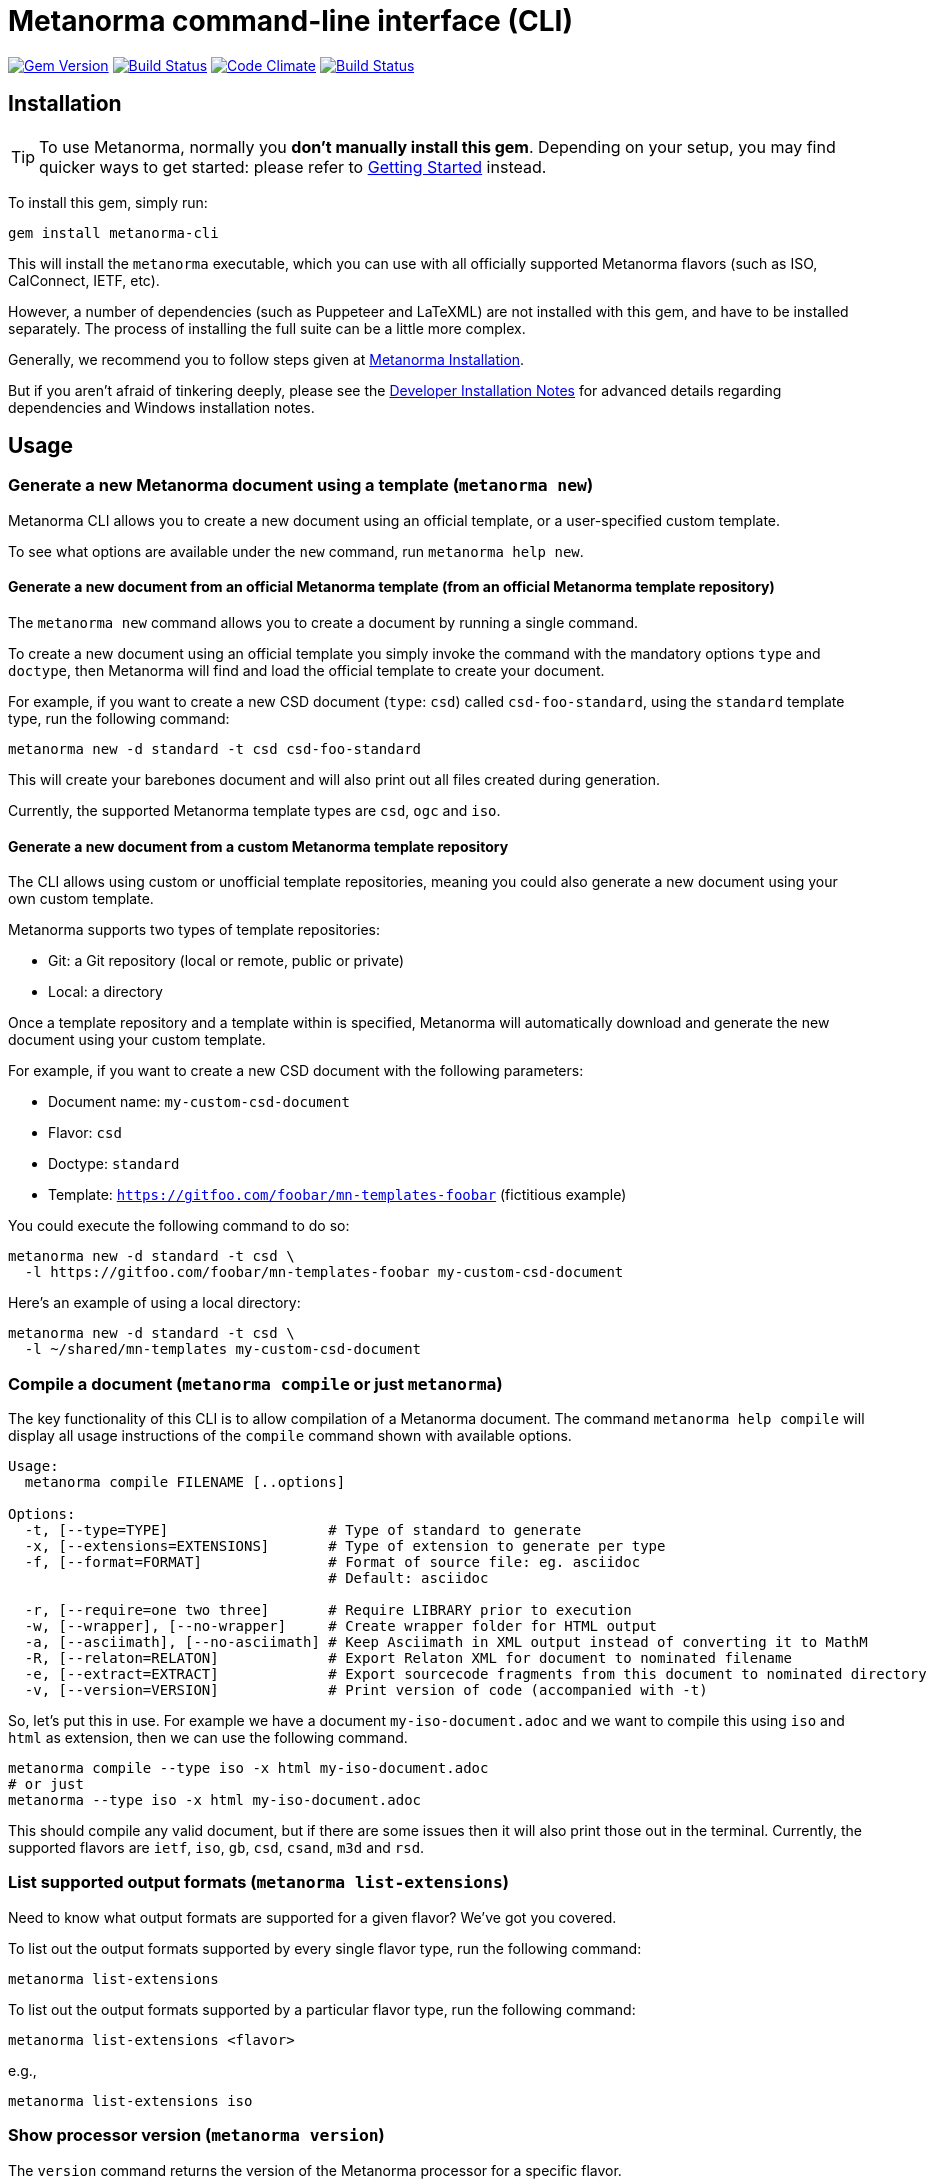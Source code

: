 = Metanorma command-line interface (CLI)

image:https://img.shields.io/gem/v/metanorma-cli.svg["Gem Version", link="https://rubygems.org/gems/metanorma-cli"]
image:https://img.shields.io/travis/metanorma/metanorma-cli/master.svg["Build Status", link="https://travis-ci.org/metanorma/metanorma-cli"]
image:https://codeclimate.com/github/metanorma/metanorma-cli/badges/gpa.svg["Code Climate", link="https://codeclimate.com/github/metanorma/metanorma-cli"]
image:https://ci.appveyor.com/api/projects/status/vqo2221uwcaov8kx?svg=true["Build Status", link="https://ci.appveyor.com/project/metanorma/metanorma-cli"]

== Installation

[TIP]
====
To use Metanorma, normally you *don’t manually install this gem*.
Depending on your setup, you may find quicker ways to get started:
please refer to https://www.metanorma.com/docs/getting-started/[Getting Started] instead.
====

To install this gem, simply run:

[source,sh]
----
gem install metanorma-cli
----

This will install the `metanorma` executable, which you can use with all
officially supported Metanorma flavors (such as ISO, CalConnect, IETF, etc).

However, a number of dependencies (such as Puppeteer and LaTeXML) are not
installed with this gem, and have to be installed separately.
The process of installing the full suite can be a little more complex.

Generally, we recommend you to follow steps given at
https://www.metanorma.com/author/topics/install/[Metanorma Installation].

But if you aren't afraid of tinkering deeply, please see the
link:docs/installation.adoc[Developer Installation Notes]
for advanced details regarding dependencies and Windows installation notes.


== Usage

=== Generate a new Metanorma document using a template  (`metanorma new`)

Metanorma CLI allows you to create a new document using an official
template, or a user-specified custom template.

To see what options are available under the `new` command,
run `metanorma help new`.

==== Generate a new document from an official Metanorma template (from an official Metanorma template repository)

The `metanorma new` command allows you to create a document by running a
single command.

To create a new document using an official template you simply
invoke the command with the mandatory options `type` and `doctype`,
then Metanorma will find and load the official template to
create your document.

For example, if you want to create a new CSD document (`type`: `csd`) called
`csd-foo-standard`, using the `standard` template type,
run the following command:

[source, sh]
----
metanorma new -d standard -t csd csd-foo-standard
----

This will create your barebones document and will also print out
all files created during generation.

Currently, the supported Metanorma template types are `csd`, `ogc` and `iso`.


==== Generate a new document from a custom Metanorma template repository

The CLI allows using custom or unofficial template repositories, meaning you
could also generate a new document using your own custom template.

Metanorma supports two types of template repositories:

* Git: a Git repository (local or remote, public or private)
* Local: a directory

Once a template repository and a template within is specified, Metanorma will
automatically download and generate the new document using your custom template.

For example, if you want to create a new CSD document with the
following parameters:

* Document name: `my-custom-csd-document`
* Flavor: `csd`
* Doctype: `standard`
* Template: `https://gitfoo.com/foobar/mn-templates-foobar` (fictitious example)

You could execute the following command to do so:

[source,sh]
----
metanorma new -d standard -t csd \
  -l https://gitfoo.com/foobar/mn-templates-foobar my-custom-csd-document
----

Here's an example of using a local directory:

[source,sh]
----
metanorma new -d standard -t csd \
  -l ~/shared/mn-templates my-custom-csd-document
----


=== Compile a document (`metanorma compile` or just `metanorma`)

The key functionality of this CLI is to allow compilation of a Metanorma document.
The command `metanorma help compile` will display all usage instructions of
the `compile` command shown with available options.

[source]
----
Usage:
  metanorma compile FILENAME [..options]

Options:
  -t, [--type=TYPE]                   # Type of standard to generate
  -x, [--extensions=EXTENSIONS]       # Type of extension to generate per type
  -f, [--format=FORMAT]               # Format of source file: eg. asciidoc
                                      # Default: asciidoc

  -r, [--require=one two three]       # Require LIBRARY prior to execution
  -w, [--wrapper], [--no-wrapper]     # Create wrapper folder for HTML output
  -a, [--asciimath], [--no-asciimath] # Keep Asciimath in XML output instead of converting it to MathM
  -R, [--relaton=RELATON]             # Export Relaton XML for document to nominated filename
  -e, [--extract=EXTRACT]             # Export sourcecode fragments from this document to nominated directory
  -v, [--version=VERSION]             # Print version of code (accompanied with -t)
----

So, let's put this in use. For example we have a document `my-iso-document.adoc`
and we want to compile this using `iso` and `html` as extension, then we can use
the following command.

[source, sh]
----
metanorma compile --type iso -x html my-iso-document.adoc
# or just
metanorma --type iso -x html my-iso-document.adoc
----

This should compile any valid document, but if there are some issues then it
will also print those out in the terminal. Currently, the supported flavors
are `ietf`, `iso`, `gb`, `csd`, `csand`, `m3d` and `rsd`.


=== List supported output formats (`metanorma list-extensions`)

Need to know what output formats are supported for a given flavor?
We've got you covered.

To list out the output formats supported by every single flavor type,
run the following command:

[source,sh]

----
metanorma list-extensions
----


To list out the output formats supported by a particular flavor type,
run the following command:

[source,sh]
----
metanorma list-extensions <flavor>
----

e.g.,

[source,sh]
----
metanorma list-extensions iso
----


=== Show processor version (`metanorma version`)

The `version` command returns the version of the Metanorma processor for
a specific flavor.

e.g., to know the currently running version for `iso`, then we
can use the following command and this will show the current version that we are
using for that specific processor.

[source, sh]
----
metanorma version --type iso
----

=== Add new template repository (`metanorma template-repo add`)

The `template-repo add` interface allows you to add your custom template
repository to metanorma, so next time when you need to generate a new document
then you can directly use that name to use your custom template from that
repository.

[source, sh]
----
metanorma template-repo add my-iso https://github.com/you/my-iso-template
----

== Credits

This gem is developed, maintained and funded by https://www.metanorma.com/docs/getting-started/[Ribose Inc.]

== License

The gem is available under the terms of the http://opensource.org/licenses/MIT[MIT License].
